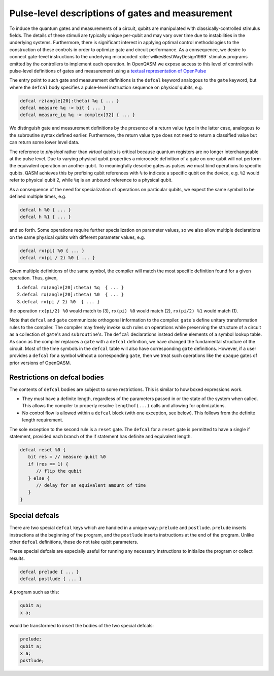 .. role:: raw-latex(raw)
   :format: latex
..

Pulse-level descriptions of gates and measurement
=================================================

To induce the quantum gates and measurements of a circuit, qubits are
manipulated with classically-controlled stimulus fields. The details of
these stimuli are typically unique per-qubit and may vary over time due
to instabilities in the underlying systems. Furthermore, there is
significant interest in applying optimal control methodologies to the
construction of these controls in order to optimize gate and circuit
performance. As a consequence, we desire to connect gate-level
instructions to the underlying microcoded
:cite:`wilkesBestWayDesign1989` stimulus programs emitted by
the controllers to implement each operation. In OpenQASM we expose
access to this level of control with pulse-level definitions of gates
and measurement using a `textual representation of OpenPulse <openpulse.html>`_ 

The entry point to such gate and measurement definitions is the ``defcal`` keyword
analogous to the ``gate`` keyword, but where the ``defcal`` body specifies a pulse-level
instruction sequence on *physical* qubits, e.g.

.. code-block:: c

   defcal rz(angle[20]:theta) %q { ... }
   defcal measure %q -> bit { ... }
   defcal measure_iq %q -> complex[32] { ... }

We distinguish gate and measurement definitions by the presence of a
return value type in the latter case, analogous to the subroutine syntax
defined earlier. Furthermore, the return value type does not need to return a
classified value but can return some lower level data.

The reference to *physical* rather than *virtual*
qubits is critical because quantum registers are no longer
interchangeable at the pulse level. Due to varying physical qubit
properties a microcode definition of a gate on one qubit will not
perform the equivalent operation on another qubit. To meaningfully
describe gates as pulses we must bind operations to specific qubits.
QASM achieves this by prefixing qubit references with ``%`` to indicate
a specific qubit on the device, e.g. ``%2`` would refer to physical
qubit 2, while ``%q`` is an unbound reference to a physical qubit.

As a consequence of the need for specialization of operations on
particular qubits, we expect the same symbol to be defined multiple
times, e.g.

.. code-block:: c

   defcal h %0 { ... }
   defcal h %1 { ... }

and so forth. Some operations require further specialization on
parameter values, so we also allow multiple declarations on the same
physical qubits with different parameter values, e.g.

.. code-block:: c

   defcal rx(pi) %0 { ... }
   defcal rx(pi / 2) %0 { ... }

Given multiple definitions of the same symbol, the compiler will match
the most specific definition found for a given operation. Thus, given,

#. ``defcal rx(angle[20]:theta) %q  { ... }``

#. ``defcal rx(angle[20]:theta) %0  { ... }``

#. ``defcal rx(pi / 2) %0  { ... }``

the operation ``rx(pi/2) %0`` would match to (3), ``rx(pi) %0`` would
match (2), ``rx(pi/2) %1`` would match (1).

Note that ``defcal`` and ``gate`` communicate orthogonal information to the compiler. ``gate``'s
define unitary transformation rules to the compiler. The compiler may
freely invoke such rules on operations while preserving the structure of
a circuit as a collection of ``gate``'s and ``subroutine``'s. The ``defcal`` declarations instead define
elements of a symbol lookup table. As soon as the compiler replaces a ``gate``
with a ``defcal`` definition, we have changed the fundamental structure of the
circuit. Most of the time symbols in the ``defcal`` table will also have
corresponding ``gate`` definitions. However, if a user provides a ``defcal`` for a symbol
without a corresponding ``gate``, then we treat such operations like the ``opaque`` gates
of prior versions of OpenQASM.

Restrictions on defcal bodies
~~~~~~~~~~~~~~~~~~~~~~~~~~~~~

The contents of ``defcal`` bodies are subject to some restrictions. This is
similar to how boxed expressions work.

- They must have a definite length, regardless of the parameters passed in or
  the state of the system when called. This allows the compiler to properly
  resolve ``lengthof(...)`` calls and allowing for optimizations.
- No control flow is allowed within a ``defcal`` block (with one exception,
  see below). This follows from the definite length requirement.

The sole exception to the second rule is a ``reset`` gate. The ``defcal`` for a
``reset`` gate is permitted to have a single if statement, provided each branch
of the if statement has definite and equivalent length.

.. code-block:: none

   defcal reset %0 {
      bit res = // measure qubit %0
      if (res == 1) {
         // flip the qubit
      } else {
         // delay for an equivalent amount of time
      }
   }

Special defcals
~~~~~~~~~~~~~~~

There are two special ``defcal`` keys which are handled in a unique way:
``prelude`` and ``postlude``. ``prelude`` inserts instructions at the
beginning of the program, and the ``postlude`` inserts instructions at the
end of the program. Unlike other ``defcal`` definitions, these do not take
qubit parameters.

These special defcals are especially useful for running any necessary
instructions to initialize the program or collect results.

.. code-block:: none

   defcal prelude { ... }
   defcal postlude { ... }

A program such as this:

.. code-block:: none

   qubit a;
   x a;

would be transformed to insert the bodies of the two special defcals:

.. code-block:: none

   prelude;
   qubit a;
   x a;
   postlude;
